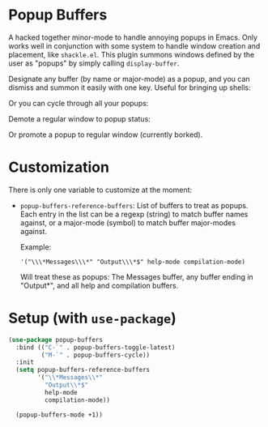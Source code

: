 * Popup Buffers

A hacked together minor-mode to handle annoying popups in  Emacs. Only works well
in conjunction  with some system to  handle window creation and  placement, like
=shackle.el=. This plugin  summons windows  defined by  the user  as "popups"  by
simply calling =display-buffer=.

Designate any buffer (by name or major-mode) as a popup, and you can dismiss and summon it easily with one key. Useful for bringing up shells:
[[file:images/popup-buffers-toggle-latest.gif]]

Or you can cycle through all your popups:
[[file:images/popup-buffers-cycle.gif]]

Demote a regular window to popup status:
[[file:images/popup-buffers-demote.gif]]

Or promote a popup to regular window (currently borked).
* Customization
There is only one variable to customize at the moment:

- =popup-buffers-reference-buffers=: List of buffers to treat as popups. Each entry in the list can be a regexp (string) to match buffer names against, or a major-mode (symbol) to match buffer major-modes against.

  Example: 

  ='("\\\*Messages\\\*" "Output\\\*$" help-mode compilation-mode)=

  Will treat these as popups: The Messages buffer, any buffer ending in "Output*", and all help and compilation buffers.
* Setup (with =use-package=)

#+BEGIN_SRC emacs-lisp
    (use-package popup-buffers
      :bind (("C-`" . popup-buffers-toggle-latest)
             ("M-`" . popup-buffers-cycle))
      :init
      (setq popup-buffers-reference-buffers
            '("\\*Messages\\*"
              "Output\\*$"
              help-mode
              compilation-mode))

      (popup-buffers-mode +1))
#+END_SRC
